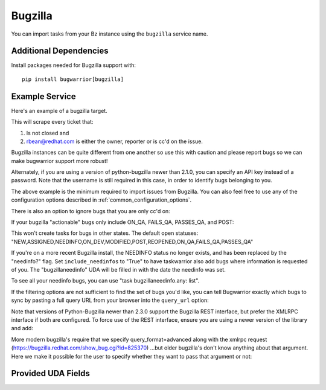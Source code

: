 Bugzilla
=========================

You can import tasks from your Bz instance using
the ``bugzilla`` service name.

Additional Dependencies
-----------------------

Install packages needed for Bugzilla support with::

    pip install bugwarrior[bugzilla]

Example Service
---------------

Here's an example of a bugzilla target.

This will scrape every ticket that:

1. Is not closed and
2. rbean@redhat.com is either the owner, reporter or is cc'd on the issue.

Bugzilla instances can be quite different from one another so use this
with caution and please report bugs so we can
make bugwarrior support more robust!

.. config::

    [my_issue_tracker]
    service = bugzilla
    bugzilla.base_uri = https://bugzilla.redhat.com
    bugzilla.username = rbean@redhat.com
    bugzilla.password = OMG_LULZ

Alternately, if you are using a version of python-bugzilla newer than 2.1.0,
you can specify an API key instead of a password. Note that the username is
still required in this case, in order to identify bugs belonging to you.

.. config::
    :fragment: bugzilla

    bugzilla.api_key = 4f4d475f4c554c5a4f4d475f4c554c5a

The above example is the minimum required to import issues from
Bugzilla.  You can also feel free to use any of the
configuration options described in :ref:`common_configuration_options`.

There is also an option to ignore bugs that you are only cc'd on:

.. config::
    :fragment: bugzilla

    bugzilla.ignore_cc = True

If your bugzilla "actionable" bugs only include ON_QA, FAILS_QA, PASSES_QA, and POST:

.. config::
    :fragment: bugzilla

    bugzilla.open_statuses = ON_QA,FAILS_QA,PASSES_QA,POST

This won't create tasks for bugs in other states. The default open statuses:
"NEW,ASSIGNED,NEEDINFO,ON_DEV,MODIFIED,POST,REOPENED,ON_QA,FAILS_QA,PASSES_QA"

If you're on a more recent Bugzilla install, the NEEDINFO status no longer
exists, and has been replaced by the "needinfo?" flag. Set
``include_needinfos`` to "True" to have taskwarrior also add bugs where
information is requested of you. The "bugzillaneedinfo" UDA will be filled in
with the date the needinfo was set.

To see all your needinfo bugs, you can use "task bugzillaneedinfo.any: list".

If the filtering options are not sufficient to find the set of bugs you'd like,
you can tell Bugwarrior exactly which bugs to sync by pasting a full query URL
from your browser into the ``query_url`` option:

.. config::
    :fragment: bugzilla

    bugzilla.query_url = https://bugzilla.mozilla.org/query.cgi?bug_status=ASSIGNED&email1=myname%40mozilla.com&emailassigned_to1=1&emailtype1=exact

Note that versions of Python-Bugzilla newer than 2.3.0 support the Bugzilla REST interface, but prefer the XMLRPC interface if both are configured.
To force use of the REST interface, ensure you are using a newer version of the library and add:

.. config::
    :fragment: bugzilla

    bugzilla.force_rest = True

More modern bugzilla's require that we specify query_format=advanced along with
the xmlrpc request (https://bugzilla.redhat.com/show_bug.cgi?id=825370)
…but older bugzilla's don't know anything about that argument. Here we make it
possible for the user to specify whether they want to pass that argument or not:

.. config::
    :fragment: bugzilla

    bugzilla.advanced = True

Provided UDA Fields
-------------------

.. udas:: bugwarrior.services.bz.BugzillaIssue
